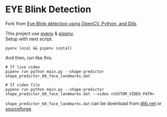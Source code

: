 * EYE Blink Detection

Fork from [[https://www.educative.io/edpresso/eye-blink-detection-using-opencv-python-and-dlib][Eye Blink detection using OpenCV, Python, and Dlib]].

This project use [[https://github.com/pyenv/pyenv][pyenv]] & [[https://github.com/pypa/pipenv][pipenv]].\\
Setup with next script.
#+BEGIN_SRC shell
pyenv local && pipenv install
#+END_SRC

And then, run like this.
#+BEGIN_SRC shell
# If live video
pipenv run python main.py --shape-predictor shape_predictor_68_face_landmarks.dat

# If video file
pypenv run python main.py --shape-predictor shape_predictor_68_face_landmarks.dat --video <CUSTOM_VIDEO_PATH>
#+END_SRC

=shape_predictor_68_face_landmarks.dat= can be download from [[http://dlib.net/files/][dlib.net]] or [[https://sourceforge.net/projects/dclib/files/dlib/v18.10/][sourceforge]].

